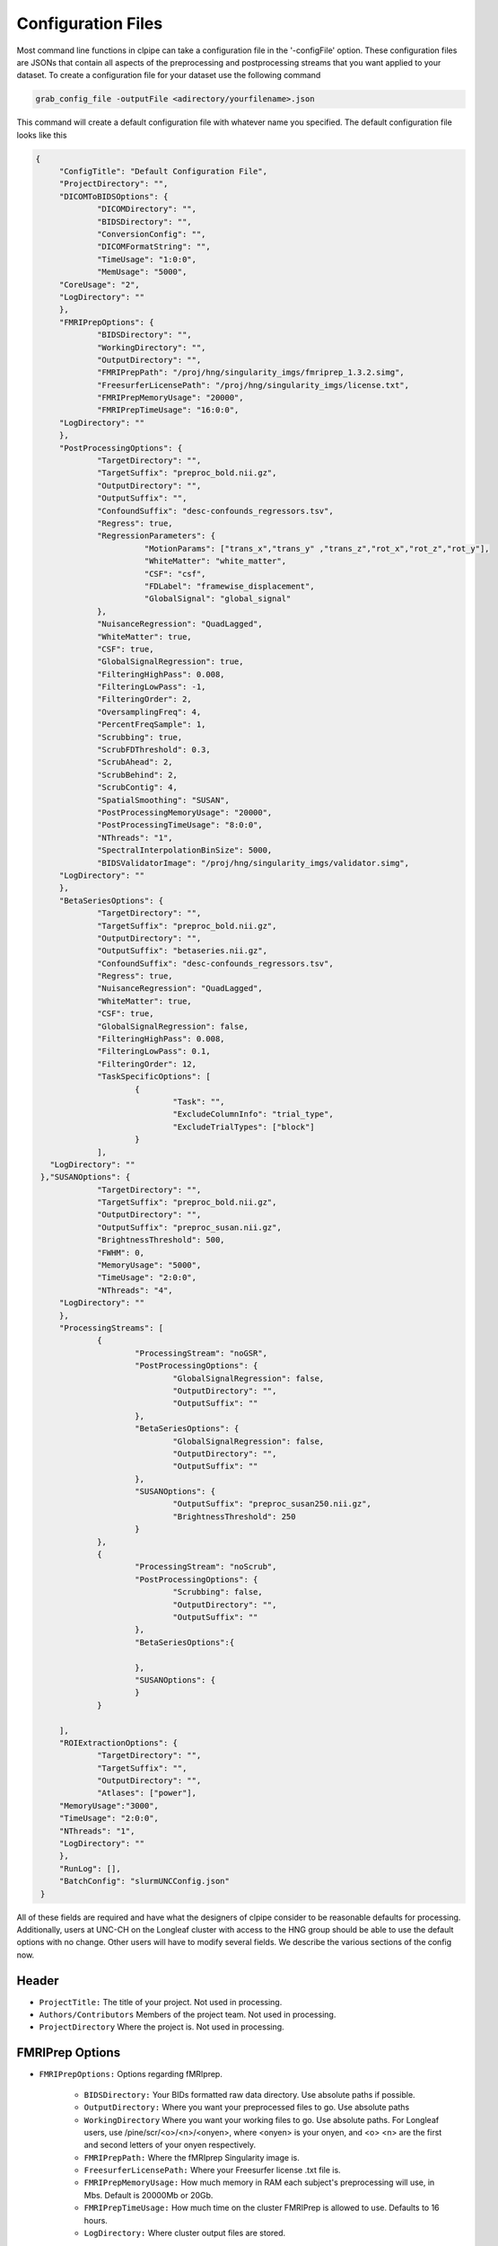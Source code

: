 ===================
Configuration Files
===================

Most command line functions in clpipe can take a configuration file in the '-configFile' option. These configuration files are JSONs that contain all aspects of the preprocessing and postprocessing streams that you want applied to your dataset. To create a configuration file for your dataset use the following command

.. code-block:: console

    grab_config_file -outputFile <adirectory/yourfilename>.json

This command will create a default configuration file with whatever name you specified. The default configuration file looks like this

.. code-block :: json

   {
	"ConfigTitle": "Default Configuration File",
	"ProjectDirectory": "",
	"DICOMToBIDSOptions": {
		"DICOMDirectory": "",
		"BIDSDirectory": "",
		"ConversionConfig": "",
		"DICOMFormatString": "",
		"TimeUsage": "1:0:0",
		"MemUsage": "5000",
        "CoreUsage": "2",
        "LogDirectory": ""
	},
	"FMRIPrepOptions": {
		"BIDSDirectory": "",
		"WorkingDirectory": "",
		"OutputDirectory": "",
		"FMRIPrepPath": "/proj/hng/singularity_imgs/fmriprep_1.3.2.simg",
		"FreesurferLicensePath": "/proj/hng/singularity_imgs/license.txt",
		"FMRIPrepMemoryUsage": "20000",
		"FMRIPrepTimeUsage": "16:0:0",
        "LogDirectory": ""
	},
	"PostProcessingOptions": {
		"TargetDirectory": "",
		"TargetSuffix": "preproc_bold.nii.gz",
		"OutputDirectory": "",
		"OutputSuffix": "",
		"ConfoundSuffix": "desc-confounds_regressors.tsv",
		"Regress": true,
		"RegressionParameters": {
			  "MotionParams": ["trans_x","trans_y" ,"trans_z","rot_x","rot_z","rot_y"],
			  "WhiteMatter": "white_matter",
			  "CSF": "csf",
  			  "FDLabel": "framewise_displacement",
			  "GlobalSignal": "global_signal"
		},
		"NuisanceRegression": "QuadLagged",
		"WhiteMatter": true,
		"CSF": true,
		"GlobalSignalRegression": true,
		"FilteringHighPass": 0.008,
		"FilteringLowPass": -1,
		"FilteringOrder": 2,
		"OversamplingFreq": 4,
		"PercentFreqSample": 1,
		"Scrubbing": true,
		"ScrubFDThreshold": 0.3,
		"ScrubAhead": 2,
		"ScrubBehind": 2,
		"ScrubContig": 4,
		"SpatialSmoothing": "SUSAN",
		"PostProcessingMemoryUsage": "20000",
		"PostProcessingTimeUsage": "8:0:0",
		"NThreads": "1",
		"SpectralInterpolationBinSize": 5000,
		"BIDSValidatorImage": "/proj/hng/singularity_imgs/validator.simg",
        "LogDirectory": ""
	},
	"BetaSeriesOptions": {
		"TargetDirectory": "",
		"TargetSuffix": "preproc_bold.nii.gz",
		"OutputDirectory": "",
		"OutputSuffix": "betaseries.nii.gz",
		"ConfoundSuffix": "desc-confounds_regressors.tsv",
		"Regress": true,
		"NuisanceRegression": "QuadLagged",
		"WhiteMatter": true,
		"CSF": true,
		"GlobalSignalRegression": false,
		"FilteringHighPass": 0.008,
		"FilteringLowPass": 0.1,
		"FilteringOrder": 12,
		"TaskSpecificOptions": [
			{
				"Task": "",
				"ExcludeColumnInfo": "trial_type",
				"ExcludeTrialTypes": ["block"]
			}
		],
      "LogDirectory": ""
    },"SUSANOptions": {
		"TargetDirectory": "",
		"TargetSuffix": "preproc_bold.nii.gz",
		"OutputDirectory": "",
		"OutputSuffix": "preproc_susan.nii.gz",
		"BrightnessThreshold": 500,
		"FWHM": 0,
		"MemoryUsage": "5000",
		"TimeUsage": "2:0:0",
		"NThreads": "4",
        "LogDirectory": ""
	},
	"ProcessingStreams": [
		{
			"ProcessingStream": "noGSR",
			"PostProcessingOptions": {
				"GlobalSignalRegression": false,
				"OutputDirectory": "",
				"OutputSuffix": ""
			},
			"BetaSeriesOptions": {
				"GlobalSignalRegression": false,
				"OutputDirectory": "",
				"OutputSuffix": ""
			},
			"SUSANOptions": {
				"OutputSuffix": "preproc_susan250.nii.gz",
				"BrightnessThreshold": 250
			}
		},
		{
			"ProcessingStream": "noScrub",
			"PostProcessingOptions": {
				"Scrubbing": false,
				"OutputDirectory": "",
				"OutputSuffix": ""
			},
			"BetaSeriesOptions":{

			},
			"SUSANOptions": {
			}
		}

	],
	"ROIExtractionOptions": {
		"TargetDirectory": "",
		"TargetSuffix": "",
		"OutputDirectory": "",
		"Atlases": ["power"],
        "MemoryUsage":"3000",
        "TimeUsage": "2:0:0",
        "NThreads": "1",
        "LogDirectory": ""
	},
	"RunLog": [],
	"BatchConfig": "slurmUNCConfig.json"
    }

All of these fields are required and have what the designers of clpipe consider to be reasonable defaults for processing. Additionally, users at UNC-CH on the Longleaf cluster with access to the HNG group should be able to use the default options with no change. Other users will have to modify several fields. We describe the various sections of the config now.

Header
------


* ``ProjectTitle:`` The title of your project. Not used in processing.
* ``Authors/Contributors`` Members of the project team. Not used in processing.
* ``ProjectDirectory`` Where the project is. Not used in processing.


FMRIPrep Options
----------------

* ``FMRIPrepOptions:`` Options regarding fMRIprep.

    * ``BIDSDirectory:`` Your BIDs formatted raw data directory. Use absolute paths if possible.
    * ``OutputDirectory:`` Where you want your preprocessed files to go. Use absolute paths
    * ``WorkingDirectory`` Where you want your working files to go. Use absolute paths. For Longleaf users, use /pine/scr/<o>/<n>/<onyen>, where <onyen> is your onyen, and <o> <n> are the first and second letters of your onyen respectively.
    * ``FMRIPrepPath:`` Where the fMRIprep Singularity image is.
    * ``FreesurferLicensePath:`` Where your Freesurfer license .txt file is.
    * ``FMRIPrepMemoryUsage:`` How much memory in RAM each subject's preprocessing will use, in Mbs. Default is 20000Mb or 20Gb.
    * ``FMRIPrepTimeUsage:`` How much time on the cluster FMRIPrep is allowed to use. Defaults to 16 hours.
    * ``LogDirectory:`` Where cluster output files are stored.


Postprocessing Options
----------------------

These are the processing options for function connectivity postprocessing only. Beta Series or GLM are separate option blocks.
Note: These are the master options, and changes in ```ProcessingStreams``` are changes from the master options.

* ``PostProcessingOptions:`` Options for various postprocessing steps.

    * ``TargetDirectory:`` What directory holds your fMRIPrep preprocessed data.
    * ``TargetSuffix:`` What suffix do your preprocessed fMRI NiFTi files have? Default is preproc_bold.nii.gz.
    * ``OutputDirectory:`` Where you want your postprocessed files to go.
    * ``OutputSuffix:`` What suffix do you want appended to your postprocessed files? Make sure to end it with .nii.gz.
    * ``ConfoundSuffix:`` What suffix does the confound regressors file have. Default is confound_regressor.txt.
    * ``Regress:`` True/False. Do you want to perform nuisance regression on the data. Default True. For more info see Postprocessing/Nuisance Regression.
    * ``RegressionParameters:`` These are the headers for the various regression parameters in the fmriprep confound file. The defaults are for the latest fmriprep version. Change only if you are using a much earlier version of fmriprep.
    * ``NuisanceRegression:`` What type of nuisance regression do you want to perform. Default to QuadLagged (33 Parameter Regression). For more information see Postprocessing/Nuisance Regression.
    * ``WhiteMatter:`` True/False. Include mean whitematter signal into nuisance regression. Defaults to True.
    * ``CSF:`` True/False. Include mean cerebral spinal fluid signal into nuisance regression. Defaults to True.
    * ``GlobalSignalRegression:`` True/False. Include global signal into nuisance regression. Defaults to True.
    * ``FilteringHighPass:`` High pass frequency for filtering. Defaults to .08 Hz. For more information on filtering see Postprocessing/Frequency Filtering. Set to -1 to remove high pass filtering.
    * ``FilteringLowPass:`` Low pass frequency for filtering. Defaults to no filter (-1). For more information on filtering see Postprocessing/Frequency Filtering. Set to -1 to remove low pass filtering.
    * ``FilteringOrder:`` Order of filter. Defaults to 2. For more information on filtering see Postprocessing/Frequency Filtering.
    * ``OversamplingFreq``: The oversampling frequency for the spectral interpolation. Defaults to 4. For more information on spectral interpolation see Postprocessing/Spectral Interpolation.
    * ``PercentFrequencySample:`` Proportion (0 to 1, 1 being 100%) of spectrum to use in spectral interpolation. Defaults to 1. For more information on spectral interpolation see Postprocessing/Spectral Interpolation.
    * ``Scrubbing:`` True/False. Use scrubbing. Defaults to true. For more information on scrubbing see Postprocessing/Scrubbing.
    * ``ScrubFDThreshold:`` At what framewise displacement to scrub. Defaults to .3.
    * ``ScrubAhead:`` If a timepoint is scrubbed, how many points after to remove. Defaults to 2.
    * ``ScrubBehind:`` If a timepoint is scrubbed, how many points before to remove. Defaults to 2.
    * ``ScrubContig:`` How many good contiguous timepoints need to exist. Defaults to 4.
    * ``PostProcessingMemoryUsage:`` How much memory (RAM) per subject to request, in Mbs. Defaults to 20000Mb or 20Gb.
    * ``PostProcessingMemoryUsage:`` How much time per subject to request. Format is Hours:Mins:Seconds. Defaults to 8 hours.
    * ``NThreads:`` How many CPUs to request. Defaults to 1. Do not modify lightly.
    * ``SpectralInterpolationBinSize:`` How many voxels per bin to work on in spectral interpolation. Increasing this reduces time but increases memory usage. Defaults to 5000.
    * ``BIDSValidatorImage:`` Where the BIDS validator Singularity image is.
    * ``LogDirectory:`` Where cluster output files are stored.

Beta Series Options
-------------------

These options are for the beta series calculations. This is a complex method, please see DOCUMENTATION NOT COMPLETE, for implementation details.

* ``BetaSeriesOptions`` Options for various postprocessing steps.

    * ``TargetDirectory:`` What directory holds your fMRIPrep preprocessed data.
    * ``TargetSuffix:`` What suffix do your preprocessed fMRI NiFTi files have? Default is preproc_bold.nii.gz.
    * ``OutputDirectory:`` Where you want your postprocessed files to go.
    * ``OutputSuffix:`` What suffix do you want appended to your postprocessed files? Make sure to end it with .nii.gz.
    * ``ConfoundSuffix:`` What suffix does the confound regressors file have. Default is confound_regressor.txt.
    * ``Regress:`` True/False. Do you want to perform nuisance regression on the data. Default True. For more info see Postprocessing/Nuisance Regression.
    * ``RegressionParameters:`` These are the headers for the various regression parameters in the fmriprep confound file. The defaults are for the latest fmriprep version. Change only if you are using a much earlier version of fmriprep.
    * ``NuisanceRegression:`` What type of nuisance regression do you want to perform. Default to QuadLagged (33 Parameter Regression). For more information see Postprocessing/Nuisance Regression.
    * ``WhiteMatter:`` True/False. Include mean whitematter signal into nuisance regression. Defaults to True.
    * ``CSF:`` True/False. Include mean cerebral spinal fluid signal into nuisance regression. Defaults to True.
    * ``GlobalSignalRegression:`` True/False. Include global signal into nuisance regression. Defaults to True.
    * ``FilteringHighPass:`` High pass frequency for filtering. Defaults to .08 Hz. For more information on filtering see Postprocessing/Frequency Filtering. Set to -1 to remove high pass filtering.
    * ``FilteringLowPass:`` Low pass frequency for filtering. Defaults to no filter (-1). For more information on filtering see Postprocessing/Frequency Filtering. Set to -1 to remove low pass filtering.
    * ``FilteringOrder:`` Order of filter. Defaults to 2. For more information on filtering see Postprocessing/Frequency Filtering.
    * ``TaskSpecificOptions:`` A list of option blocks, one for each task you are interested in using beta series with.
            * ``Task:`` Task name, must match BIDS task- signifier.
            * ``ExcludeColumnInfo`` The name of the column in the BIDS formatted events files that contain the information about the trials needed to be excluded from the beta series analysis. (for example, if you have events nested within blocks, then you would want to exclude the block "events")
            * ``ExcludeTrialType:`` A list of trial types to exclude.
    * ``LogDirectory:`` Where cluster output files are stored.

SUSAN Smoothing
---------------

* ``SUSANOptions`` Options for FSL's SUSAN smoothing procedure
    * ``BrightnessThreshold``: The voxel intensity threshold used to distinguish where to smooth. It should be above background level, but below the contrast between edges.
    * ``FWHM``: The size of the smoothing kernel. Specifically the full width half max of the Gaussian kernel. Scaled in millimeters. 0 uses a 3x3x3 voxel smoother.

Processing Streams
------------------

* ``ProcessingStreams:`` A list of processing streams, consisting of the following:

    *``ProcessingStream:``: The name of the processing stream
            *``PostProcessingOptions:``: A list of options to overwrite.
            *``BetaSeriesOptions:``: A list of options to overwrite.

These options are for specific processing streams, and allow the user to overwrite the defaults.


ROI Extraction Options
----------------------
*```ROIExtractionOptions:``` Options for ROI extraction
    * ``TargetDirectory:`` What directory holds your fMRIPrep preprocessed data.
    * ``TargetSuffix:`` What suffix do your preprocessed fMRI NiFTi files have? Default is preproc_bold.nii.gz.
    * ``OutputDirectory:`` Where you want your postprocessed files to go.
    * ``Atlases``: A list of atlas names. Please refer to the ROI extraction documentation for a full list of included atlases.

Other Options
-------------

* ``RunLog:`` This list contains a record of how a given configuration file is used.
* ``BatchConfig:`` What batch configuration file to use. For more information see For Advanced Users/Batch Configuration.
